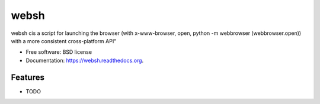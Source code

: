===============================
websh
===============================

.. image:: https://img.shields.io/travis/westurner/websh.svg
        :target: https://travis-ci.org/westurner/websh

.. image:: https://img.shields.io/pypi/v/websh.svg
        :target: https://pypi.python.org/pypi/websh


websh cis a script for launching the browser (with x-www-browser, open, python -m webbrowser (webbrowser.open)) with a more consistent cross-platform API"

* Free software: BSD license
* Documentation: https://websh.readthedocs.org.

Features
--------

* TODO
